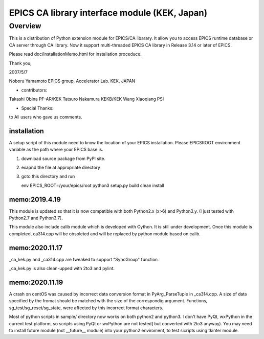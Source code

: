 ========================================================================
EPICS CA library interface module (KEK, Japan)
========================================================================

Overview
===========

This is a distribution of Python extension module for EPICS/CA libarary.
It allow you to access EPICS runtime database or CA server through CA library.
Now it support multi-threaded EPICS CA library in Release 3.14 or later of EPICS.

Please read doc/InstallationMemo.html for installation proceduce.

Thank you,

2007/5/7

Noboru Yamamoto
EPICS group, Accelerator Lab.
KEK, JAPAN

* contributors:
Takashi Obina PF-AR/KEK
Tatsuro Nakamura KEKB/KEK
Wang Xiaoqiang PSI

* Special Thanks:
to All users who gave us comments.

installation
----------------
A setup script of this module need to know the location of your EPICS installation.
Please EPICSROOT environment variable as the path where your EPICS base is.

#. download source package from PyPI site.

#. exapnd the file at appropriate directory

#. goto this directory and run

   env EPICS_ROOT=/your/epics/root python3 setup.py build clean install

   

memo:2019.4.19
-----------------

This module is updated so that it is now compatible with 
both Python2.x (x>6) and Python3.y.
(I just tested with Python2.7 and Python3.7).

This module also include calib module which is developed with Cython.
It is still under development. Once this module is completed,
ca314.cpp will be obsoleted and will be replaced by python module based on
calib.


memo:2020.11.17
--------------------
_ca_kek.py and _ca314.cpp are tweaked to support "SyncGroup" function.

_ca_kek.py is also clean-upped with 2to3 and pylint.

memo:2020.11.19
--------------------
A crash on centOS was caused by incorrect data conversion format in PyArg_ParseTuple in _ca314.cpp.
A size of data specified by the fromat should be matched with the size of the correspondig argument.
Functions, sg_test/sg_reset/sg_state, were  affected by this incorrect format characters.

Most of python scripts in sample/ directory now works on both python2 and python3.
I don't have PyQt, wxPython in the current test platform, so scripts using PyQt or wxPython
are not tested( but converted with 2to3 anyway).
You may need to install future module (not __future__ module) into your python2 enviroment,
to test sicripts using tkinter module.

